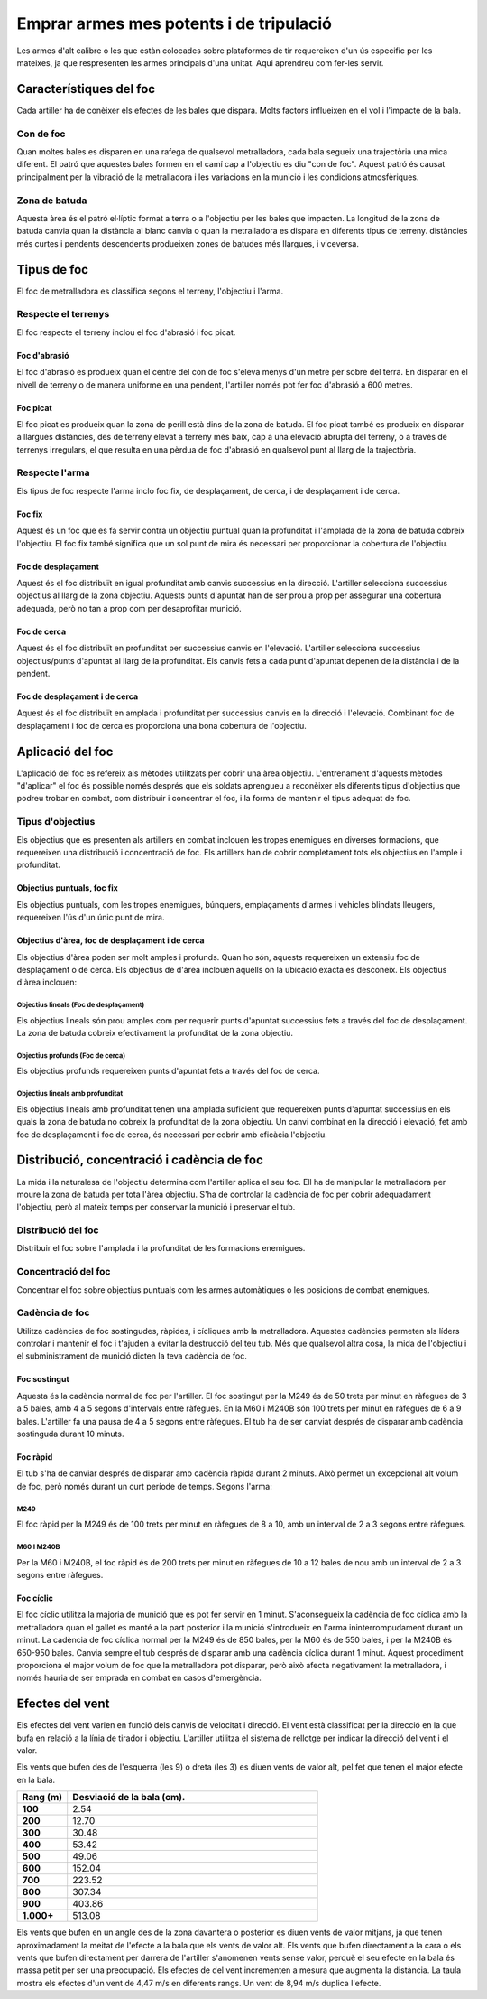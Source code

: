 Emprar armes mes potents i de tripulació
========================================

Les armes d'alt calibre o les que estàn colocades sobre plataformes de tir requereixen d'un ús especific per les mateixes, ja que respresenten les armes principals d'una unitat. Aqui aprendreu com fer-les servir.

Característiques del foc
########################

Cada artiller ha de conèixer els efectes de les bales que dispara. Molts factors influeixen en el vol i l'impacte de la bala.

Con de foc
----------

Quan moltes bales es disparen en una rafega de qualsevol metralladora, cada bala segueix una trajectòria una mica diferent. El patró que aquestes bales formen en el camí cap a l'objectiu es diu  "con de foc". Aquest patró és causat principalment per la vibració de la metralladora i les variacions en la munició i les condicions atmosfèriques.

Zona de batuda
--------------

Aquesta àrea és el patró el·líptic format a terra o a l'objectiu per les bales que impacten. La longitud de la zona de batuda canvia quan la distància al blanc canvia o quan la metralladora es dispara en diferents tipus de terreny. distàncies més curtes i pendents descendents produeixen zones de batudes més llargues, i viceversa.

Tipus de foc
############

El foc de metralladora es classifica segons el terreny, l'objectiu i l'arma.

Respecte el terrenys
--------------------

El foc respecte el terreny inclou el foc d'abrasió i foc picat.

Foc d'abrasió
~~~~~~~~~~~~~

El foc d'abrasió es produeix quan el centre del con de foc s'eleva menys d'un metre per sobre del terra. En disparar en el nivell de terreny o de manera uniforme en una pendent, l'artiller només pot fer foc d'abrasió a 600 metres.

Foc picat
~~~~~~~~~

El foc picat es produeix quan la zona de perill està dins de la zona de batuda. 
El foc picat també es produeix en disparar a llargues distàncies, des de terreny elevat a terreny més baix, cap a una elevació abrupta del terreny, o a través de terrenys irregulars, el que resulta en una pèrdua de foc d'abrasió en qualsevol punt al llarg de la trajectòria.

Respecte l'arma
---------------

Els tipus de foc respecte l'arma inclo foc fix, de desplaçament, de cerca, i de desplaçament i de cerca.

.. image:: ../_imatges/ebc_m249_02.jpg

Foc fix
~~~~~~~

Aquest és un foc que es fa servir contra un objectiu puntual quan la profunditat i l'amplada de la zona de batuda cobreix l'objectiu. El foc fix també significa que un sol punt de mira és necessari per proporcionar la cobertura de l'objectiu.

Foc de desplaçament
~~~~~~~~~~~~~~~~~~~

Aquest és el foc distribuït en igual profunditat amb canvis successius en la direcció. L'artiller selecciona successius objectius al llarg de la zona objectiu. Aquests punts d'apuntat han de ser prou a prop per assegurar una cobertura adequada, però no tan a prop com per desaprofitar munició.

Foc de cerca
~~~~~~~~~~~~

Aquest és el foc distribuït en profunditat per successius canvis en l'elevació. L'artiller selecciona successius objectius/punts d'apuntat al llarg de la profunditat. Els canvis fets a cada punt d'apuntat depenen de la distància i de la pendent.

Foc de desplaçament i de cerca
~~~~~~~~~~~~~~~~~~~~~~~~~~~~~~

Aquest és el foc distribuït en amplada i profunditat per successius canvis en la direcció i l'elevació. Combinant foc de desplaçament i foc de cerca es proporciona una bona cobertura de l'objectiu.

Aplicació del foc
#################

L'aplicació del foc es refereix als mètodes utilitzats per cobrir una àrea objectiu. L'entrenament d'aquests mètodes "d'aplicar" el foc és possible només després que els soldats aprengueu a reconèixer els diferents tipus d'objectius que podreu trobar en combat, com distribuir i concentrar el foc, i la forma de mantenir el tipus adequat de foc.

Tipus d'objectius
-----------------

Els objectius que es presenten als artillers en combat inclouen les tropes enemigues en diverses formacions, que requereixen una distribució i concentració de foc. Els artillers han de cobrir completament tots els objectius en l'ample i profunditat.

Objectius puntuals, foc fix
~~~~~~~~~~~~~~~~~~~~~~~~~~~

Els objectius puntuals, com les tropes enemigues, búnquers, emplaçaments d'armes i vehicles blindats lleugers, requereixen l'ús d'un únic punt de mira.

Objectius d'àrea, foc de desplaçament i de cerca
~~~~~~~~~~~~~~~~~~~~~~~~~~~~~~~~~~~~~~~~~~~~~~~~

Els objectius d'àrea poden ser molt amples i profunds. Quan ho són, aquests requereixen un extensiu foc de desplaçament o de cerca. Els objectius de d'àrea inclouen aquells on la ubicació exacta es desconeix. Els objectius d'àrea inclouen:

Objectius lineals (Foc de desplaçament)
```````````````````````````````````````

Els objectius lineals són prou amples com per requerir punts d'apuntat successius fets a través del foc de desplaçament. La zona de batuda cobreix efectivament la profunditat de la zona objectiu.

Objectius profunds (Foc de cerca)
`````````````````````````````````

Els objectius profunds requereixen punts d'apuntat fets a través del foc de cerca.

Objectius lineals amb profunditat
`````````````````````````````````

Els objectius lineals amb profunditat tenen una amplada suficient que requereixen punts d'apuntat successius en els quals la zona de batuda no cobreix la profunditat de la zona objectiu. Un canvi combinat en la direcció i elevació, fet amb foc de desplaçament i foc de cerca, és necessari per cobrir amb eficàcia l'objectiu.

Distribució, concentració i cadència de foc
###########################################

La mida i la naturalesa de l'objectiu determina com l'artiller aplica el seu foc. Ell ha de manipular la metralladora per moure la zona de batuda per tota l'àrea objectiu. S'ha de controlar la cadència de foc per cobrir adequadament l'objectiu, però al mateix temps per conservar la munició i preservar el tub.

Distribució del foc
-------------------

Distribuir el foc sobre l'amplada i la profunditat  de les formacions enemigues.

Concentració del foc
--------------------

Concentrar el foc sobre objectius puntuals com les armes automàtiques o les posicions de combat enemigues.

Cadència de foc
---------------

Utilitza cadències de foc sostingudes, ràpides, i cícliques amb la metralladora. Aquestes cadències permeten als líders controlar i mantenir el foc i t'ajuden a evitar la destrucció del teu tub. Més que qualsevol altra cosa, la mida de l'objectiu i el subministrament de munició dicten la teva cadència de foc.

Foc sostingut
~~~~~~~~~~~~~

Aquesta és la cadència normal de foc per l'artiller. El foc sostingut per la M249 és de 50 trets per minut en ràfegues de 3 a 5 bales, amb 4 a 5 segons d'intervals entre ràfegues. En la M60 i M240B són 100 trets per minut en ràfegues de 6 a 9 bales. L'artiller fa una pausa de 4 a 5 segons entre ràfegues. El tub ha de ser canviat després de disparar amb cadència sostinguda durant 10 minuts.

Foc ràpid
~~~~~~~~~

El tub s'ha de canviar després de disparar amb cadència ràpida durant 2 minuts. Això permet un excepcional alt volum de foc, però només durant un curt període de temps. Segons l'arma:

M249
````
El foc ràpid per la M249 és de 100 trets per minut en ràfegues de 8 a 10, amb un interval de 2 a 3 segons entre ràfegues.

M60 I M240B
```````````

Per la M60 i M240B, el foc ràpid és de 200 trets per minut en ràfegues de 10 a 12 bales de nou amb un interval de 2 a 3 segons entre ràfegues.

Foc cíclic
~~~~~~~~~~

El foc cíclic utilitza la majoria de munició que es pot fer servir en 1 minut. S'aconsegueix la cadència de foc cíclica amb la metralladora quan el gallet es manté a la part posterior i la munició s'introdueix en l'arma ininterrompudament durant un minut. La cadència de foc cíclica normal per la M249 és de 850 bales, per la M60 és de 550 bales, i per la M240B és 650-950 bales. Canvia sempre el tub després de disparar amb una cadència cíclica durant 1 minut.
Aquest procediment proporciona el major volum de foc que la metralladora pot disparar, però això afecta negativament la metralladora, i només hauria de ser emprada en combat en casos d'emergència.

Efectes del vent
################

Els efectes del vent varien en funció dels canvis de velocitat i direcció. El vent està classificat per la direcció en la que bufa en relació a la línia de tirador i objectiu. L'artiller utilitza el sistema de rellotge per indicar la direcció del vent i el valor.

.. image:: ../_imatges/ebc_m249_03.jpg

Els vents que bufen des de l'esquerra (les 9) o dreta (les 3) es diuen vents de valor alt, pel fet que tenen el major efecte en la bala. 


.. list-table::
   :widths: 20, 100
   :header-rows: 1

   * - **Rang (m)**
     - Desviació de la bala (cm).
   * - **100**
     - 2.54
   * - **200**
     - 12.70
   * - **300**
     - 30.48
   * - **400**
     - 53.42
   * - **500**
     - 49.06
   * - **600**
     - 152.04
   * - **700**
     - 223.52
   * - **800**
     - 307.34
   * - **900**
     - 403.86
   * - **1.000+**
     - 513.08

Els vents que bufen en un angle des de la zona davantera o posterior es diuen vents de valor mitjans, ja que tenen aproximadament la meitat de l'efecte a la bala que els vents de valor alt. Els vents que bufen directament a la cara o els vents que bufen directament per darrera de l'artiller s'anomenen vents sense valor, perquè el seu efecte en la bala és massa petit per ser una preocupació. Els efectes de del vent incrementen a mesura que augmenta la distància. La taula mostra els  efectes d'un vent de 4,47 m/s en diferents rangs. Un vent de 8,94 m/s duplica l'efecte.
